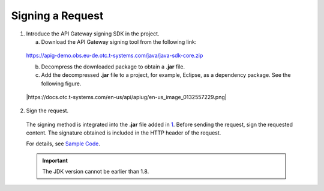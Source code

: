Signing a Request
=================

1. Introduce the API Gateway signing SDK in the project.

   a. Download the API Gateway signing tool from the following link:

..

   https://apig-demo.obs.eu-de.otc.t-systems.com/java/java-sdk-core.zip

   b. Decompress the downloaded package to obtain a **.jar** file.

   c. Add the decompressed **.jar** file to a project, for example, Eclipse, as a dependency package. See the following figure.

..

   |https://docs.otc.t-systems.com/en-us/api/apiug/en-us_image_0132557229.png|

2. Sign the request.

..

   The signing method is integrated into the **.jar** file added in
   `1 <https://docs.otc.t-systems.com/en-us/api/apiug/apig-en-api-180328006.html#apig-en-api-180328006__li17137133433914>`__. Before sending the request, sign
   the requested content. The signature obtained is included in the HTTP header of the request.

   For details, see `Sample Code <https://docs.otc.t-systems.com/en-us/api/apiug/apig-en-api-180328008.html>`__.

   .. important::

      The JDK version cannot be earlier than 1.8.
